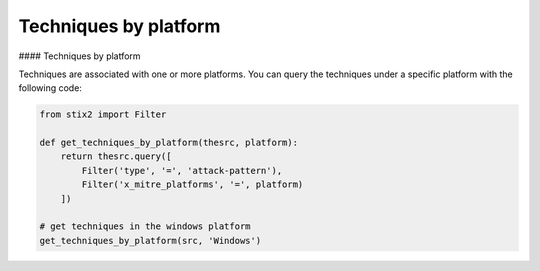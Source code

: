 Techniques by platform
===============


#### Techniques by platform

Techniques are associated with one or more platforms. You can query the techniques
under a specific platform with the following code:

.. code-block:: python
    
    from stix2 import Filter

    def get_techniques_by_platform(thesrc, platform):
        return thesrc.query([
            Filter('type', '=', 'attack-pattern'),
            Filter('x_mitre_platforms', '=', platform)
        ])

    # get techniques in the windows platform
    get_techniques_by_platform(src, 'Windows')

